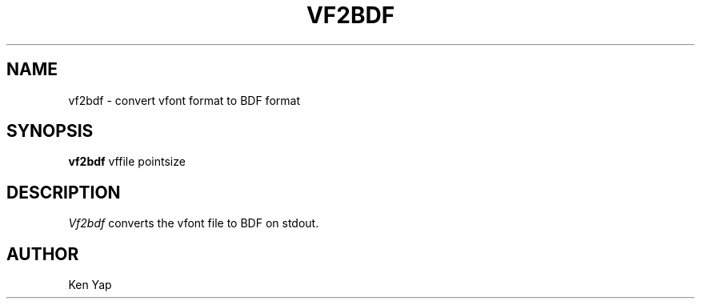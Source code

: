 .TH VF2BDF X "1st March 1988"
.AT 3
.SH NAME
vf2bdf \- convert vfont format to BDF format
.SH SYNOPSIS
.B vf2bdf
vffile pointsize
.SH DESCRIPTION
.I Vf2bdf
converts the vfont file to BDF on stdout.
.SH AUTHOR
Ken Yap

